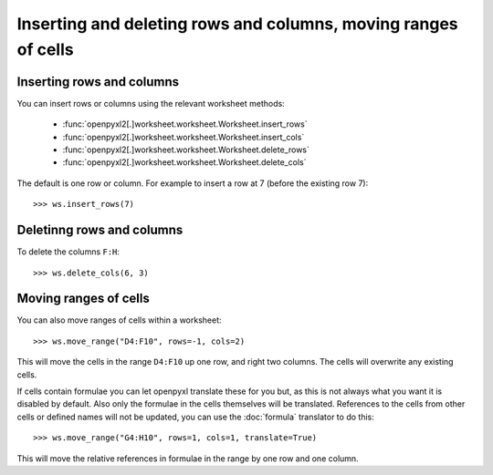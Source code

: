 Inserting and deleting rows and columns, moving ranges of cells
===============================================================


Inserting rows and columns
--------------------------

You can insert rows or columns using the relevant worksheet methods:

    * :func:`openpyxl2[.]worksheet.worksheet.Worksheet.insert_rows`
    * :func:`openpyxl2[.]worksheet.worksheet.Worksheet.insert_cols`
    * :func:`openpyxl2[.]worksheet.worksheet.Worksheet.delete_rows`
    * :func:`openpyxl2[.]worksheet.worksheet.Worksheet.delete_cols`

The default is one row or column. For example to insert a row at 7 (before
the existing row 7)::

    >>> ws.insert_rows(7)


Deletinng rows and columns
--------------------------

To delete the columns ``F:H``::

    >>> ws.delete_cols(6, 3)


Moving ranges of cells
----------------------

You can also move ranges of cells within a worksheet::

    >>> ws.move_range("D4:F10", rows=-1, cols=2)

This will move the cells in the range ``D4:F10`` up one row, and right two
columns. The cells will overwrite any existing cells.

If cells contain formulae you can let openpyxl translate these for you but,
as this is not always what you want it is disabled by default. Also only the
formulae in the cells themselves will be translated. References to the cells
from other cells or defined names will not be updated, you can use the
:doc:`formula` translator to do this::

    >>> ws.move_range("G4:H10", rows=1, cols=1, translate=True)

This will move the relative references in formulae in the range by one row and one column.
